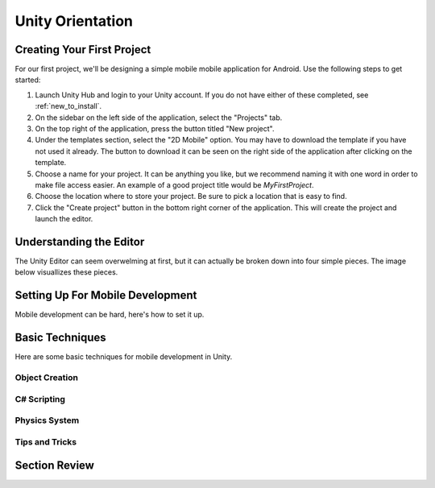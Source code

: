 .. _install_to_new:

==================
Unity Orientation
==================

---------------------------
Creating Your First Project
---------------------------

For our first project, we'll be designing a simple mobile mobile application for Android. Use the following steps to get started:

#. Launch Unity Hub and login to your Unity account. If you do not have either of these completed, see :ref:`new_to_install`.

#. On the sidebar on the left side of the application, select the "Projects" tab.

#. On the top right of the application, press the button titled "New project".

#. Under the templates section, select the "2D Mobile" option. You may have to download the template if you have not used it already. The button to download it can be seen on the right side of the application after clicking on the template.

#. Choose a name for your project. It can be anything you like, but we recommend naming it with one word in order to make file access easier. An example of a good project title would be *MyFirstProject*.
#. Choose the location where to store your project. Be sure to pick a location that is easy to find.
#. Click the "Create project" button in the bottom right corner of the application. This will create the project and launch the editor.

--------------------------
Understanding the Editor
--------------------------

The Unity Editor can seem overwelming at first, but it can actually be broken down into four simple pieces. The image below visuallizes these pieces.


---------------------------------
Setting Up For Mobile Development
---------------------------------

Mobile development can be hard, here's how to set it up.

-----------------
Basic Techniques
-----------------

Here are some basic techniques for mobile development in Unity.


^^^^^^^^^^^^^^^
Object Creation
^^^^^^^^^^^^^^^

^^^^^^^^^^^^^
C# Scripting
^^^^^^^^^^^^^

^^^^^^^^^^^^^^^
Physics System
^^^^^^^^^^^^^^^

^^^^^^^^^^^^^^^
Tips and Tricks
^^^^^^^^^^^^^^^

------------------
Section Review
------------------